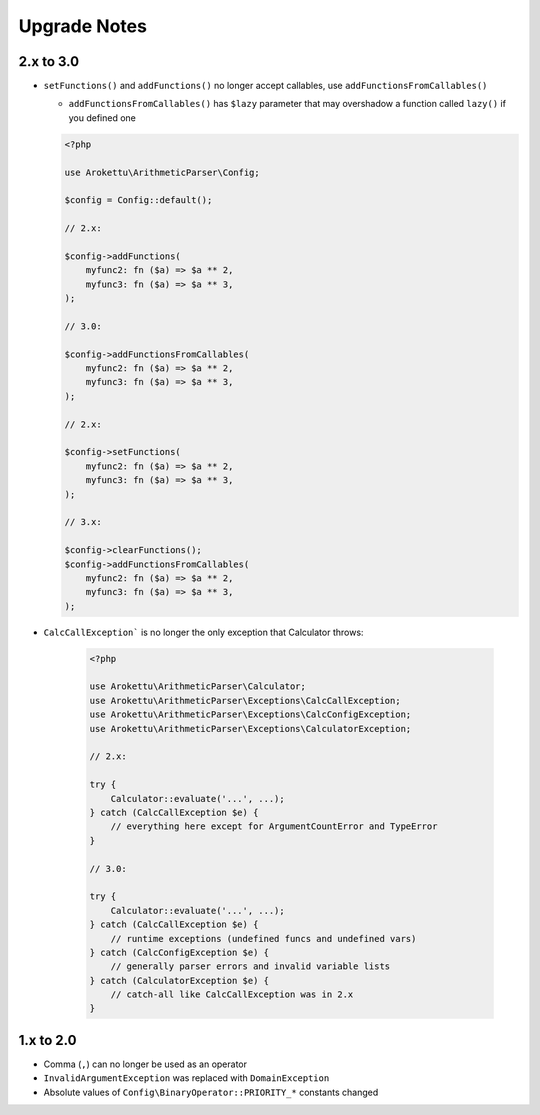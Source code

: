 Upgrade Notes
#############

2.x to 3.0
==========

* ``setFunctions()`` and ``addFunctions()`` no longer accept callables, use ``addFunctionsFromCallables()``

  * ``addFunctionsFromCallables()`` has ``$lazy`` parameter that may overshadow a function called ``lazy()`` if you defined one

  .. code-block:: php

        <?php

        use Arokettu\ArithmeticParser\Config;

        $config = Config::default();

        // 2.x:

        $config->addFunctions(
            myfunc2: fn ($a) => $a ** 2,
            myfunc3: fn ($a) => $a ** 3,
        );

        // 3.0:

        $config->addFunctionsFromCallables(
            myfunc2: fn ($a) => $a ** 2,
            myfunc3: fn ($a) => $a ** 3,
        );

        // 2.x:

        $config->setFunctions(
            myfunc2: fn ($a) => $a ** 2,
            myfunc3: fn ($a) => $a ** 3,
        );

        // 3.x:

        $config->clearFunctions();
        $config->addFunctionsFromCallables(
            myfunc2: fn ($a) => $a ** 2,
            myfunc3: fn ($a) => $a ** 3,
        );

* ``CalcCallException``` is no longer the only exception that Calculator throws:

    .. code-block:: php

        <?php

        use Arokettu\ArithmeticParser\Calculator;
        use Arokettu\ArithmeticParser\Exceptions\CalcCallException;
        use Arokettu\ArithmeticParser\Exceptions\CalcConfigException;
        use Arokettu\ArithmeticParser\Exceptions\CalculatorException;

        // 2.x:

        try {
            Calculator::evaluate('...', ...);
        } catch (CalcCallException $e) {
            // everything here except for ArgumentCountError and TypeError
        }

        // 3.0:

        try {
            Calculator::evaluate('...', ...);
        } catch (CalcCallException $e) {
            // runtime exceptions (undefined funcs and undefined vars)
        } catch (CalcConfigException $e) {
            // generally parser errors and invalid variable lists
        } catch (CalculatorException $e) {
            // catch-all like CalcCallException was in 2.x
        }

1.x to 2.0
==========

* Comma (``,``) can no longer be used as an operator
* ``InvalidArgumentException`` was replaced with ``DomainException``
* Absolute values of ``Config\BinaryOperator::PRIORITY_*`` constants changed
